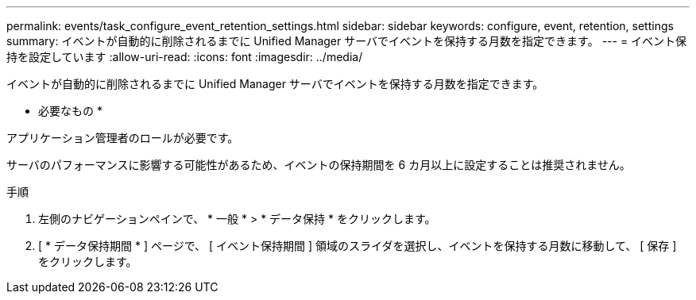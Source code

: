 ---
permalink: events/task_configure_event_retention_settings.html 
sidebar: sidebar 
keywords: configure, event, retention, settings 
summary: イベントが自動的に削除されるまでに Unified Manager サーバでイベントを保持する月数を指定できます。 
---
= イベント保持を設定しています
:allow-uri-read: 
:icons: font
:imagesdir: ../media/


[role="lead"]
イベントが自動的に削除されるまでに Unified Manager サーバでイベントを保持する月数を指定できます。

* 必要なもの *

アプリケーション管理者のロールが必要です。

サーバのパフォーマンスに影響する可能性があるため、イベントの保持期間を 6 カ月以上に設定することは推奨されません。

.手順
. 左側のナビゲーションペインで、 * 一般 * > * データ保持 * をクリックします。
. [ * データ保持期間 * ] ページで、 [ イベント保持期間 ] 領域のスライダを選択し、イベントを保持する月数に移動して、 [ 保存 ] をクリックします。

